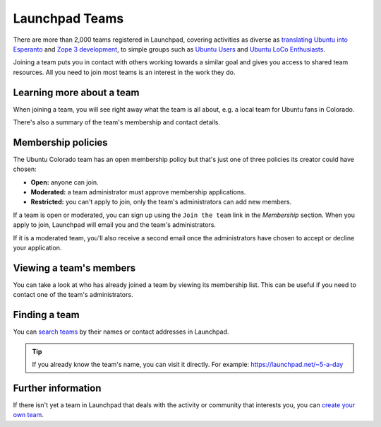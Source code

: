 Launchpad Teams
===============

There are more than 2,000 teams registered in Launchpad, covering
activities as diverse as `translating Ubuntu into
Esperanto <https://launchpad.net/~ubuntu-l10n-eo>`__ and `Zope 3
development <https://launchpad.net/~zope3-dev>`__, to simple groups such
as `Ubuntu Users <https://launchpad.net/~ubuntu-users>`__ and `Ubuntu
LoCo Enthusiasts <https://launchpad.net/~ubuntu-loco-enthusiasts>`__.

Joining a team puts you in contact with others working towards a similar
goal and gives you access to shared team resources. All you need to join
most teams is an interest in the work they do.

Learning more about a team
--------------------------

When joining a team, you will see right away what the team is all about, e.g. a local 
team for Ubuntu fans in Colorado.

There's also a summary of the team's membership and contact details.

Membership policies
-------------------

The Ubuntu Colorado team has an open membership policy but that's just
one of three policies its creator could have chosen:

-  **Open:** anyone can join.
-  **Moderated:** a team administrator must approve membership
   applications.
-  **Restricted:** you can't apply to join, only the team's
   administrators can add new members.

If a team is open or moderated, you can sign up using the ``Join the
team`` link in the *Membership* section. When you apply to join,
Launchpad will email you and the team's administrators.

If it is a moderated team, you'll also receive a second email once the
administrators have chosen to accept or decline your application.

Viewing a team's members
------------------------

You can take a look at who has already joined a team by viewing its
membership list. This can be useful if you need to contact one of the
team's administrators.

Finding a team
--------------

You can `search teams <https://launchpad.net/people>`__ by their names
or contact addresses in Launchpad.

.. tip::
    If you already know the team's name, you can visit it
    directly. For example: https://launchpad.net/~5-a-day

Further information
-------------------

If there isn't yet a team in Launchpad that deals with the activity or
community that interests you, you can `create your own
team <Teams/CreatingAndRunning>`__.
